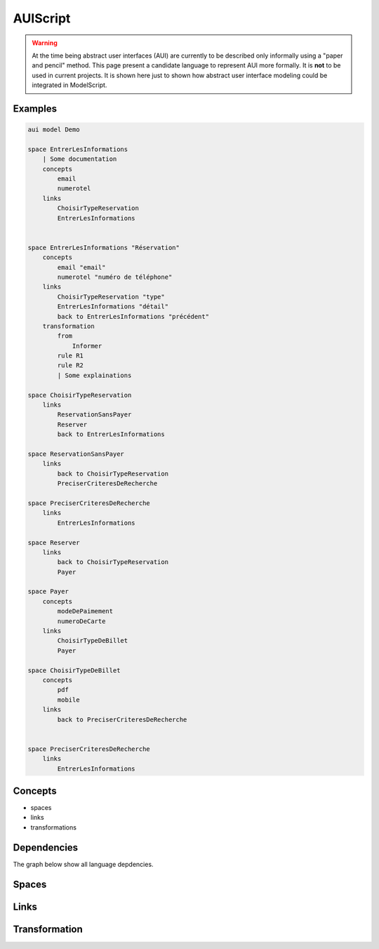 .. .. coding=utf-8

.. highlight:: AUIScript

.. index:: ! .aus, ! AUIScript
   single: Script ; AUIScript

.. _AUIScript:

AUIScript
=========

..  warning::
    At the time being abstract user interfaces (AUI) are currently
    to be described only informally using a "paper and pencil" method.
    This page present a candidate language to represent AUI more formally.
    It is **not** to be used in current projects. It is shown here just
    to shown how abstract user interface modeling could be integrated
    in ModelScript.

Examples
--------

..  code-block:: AUIScript

    aui model Demo

    space EntrerLesInformations
        | Some documentation
        concepts
            email
            numerotel
        links
            ChoisirTypeReservation
            EntrerLesInformations


    space EntrerLesInformations "Réservation"
        concepts
            email "email"
            numerotel "numéro de téléphone"
        links
            ChoisirTypeReservation "type"
            EntrerLesInformations "détail"
            back to EntrerLesInformations "précédent"
        transformation
            from
                Informer
            rule R1
            rule R2
            | Some explainations

    space ChoisirTypeReservation
        links
            ReservationSansPayer
            Reserver
            back to EntrerLesInformations

    space ReservationSansPayer
        links
            back to ChoisirTypeReservation
            PreciserCriteresDeRecherche

    space PreciserCriteresDeRecherche
        links
            EntrerLesInformations

    space Reserver
        links
            back to ChoisirTypeReservation
            Payer

    space Payer
        concepts
            modeDePaimement
            numeroDeCarte
        links
            ChoisirTypeDeBillet
            Payer

    space ChoisirTypeDeBillet
        concepts
            pdf
            mobile
        links
            back to PreciserCriteresDeRecherche


    space PreciserCriteresDeRecherche
        links
            EntrerLesInformations

.. index:: ! AbstractSpace, ! Space
   pair: AUIScript ; Space

Concepts
--------

* spaces
* links
* transformations

Dependencies
------------

The graph below show all language depdencies.

..  image:: media/language-graph-aui.png
    :align: center


Spaces
------

Links
-----

Transformation
--------------
